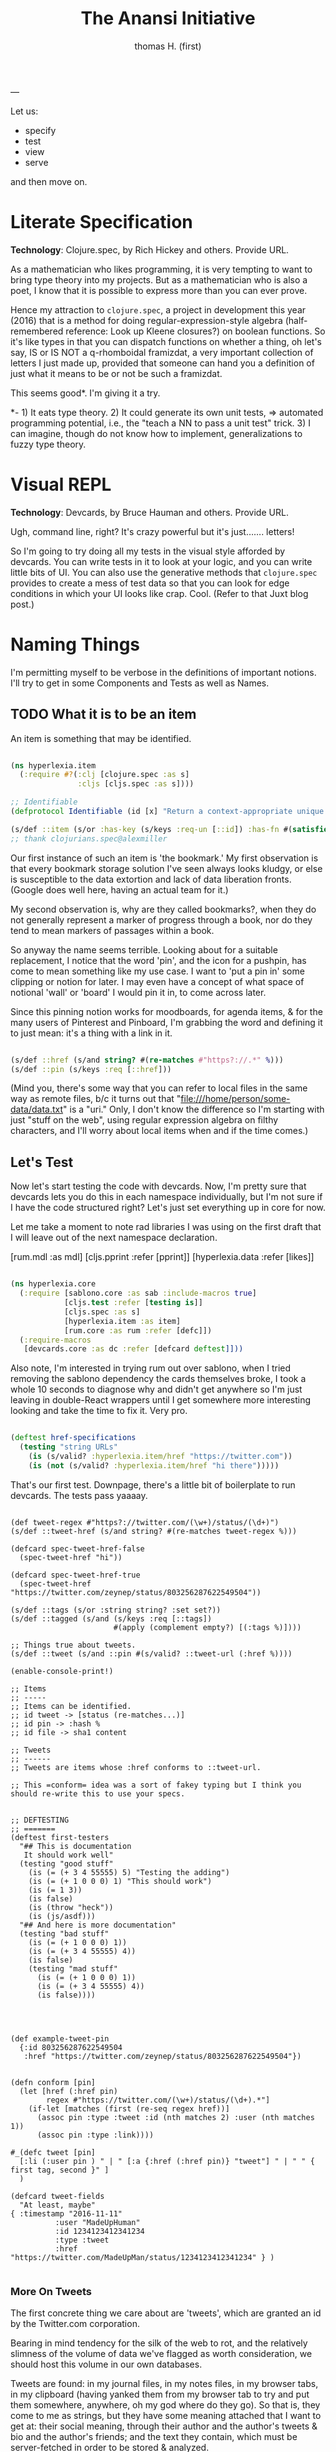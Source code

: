 #+TITLE: The Anansi Initiative
#+AUTHOR: thomas H. (first)
---




Let us:

- specify
- test
- view
- serve

and then move on. 

* Literate Specification

*Technology*: Clojure.spec, by Rich Hickey and others. Provide URL.

As a mathematician who likes programming, it is very tempting to want to bring type theory into my projects. But as a mathematician who is also a poet, I know that it is possible to express more than you can ever prove. 

Hence my attraction to =clojure.spec=, a project in development this year (2016) that is a method for doing regular-expression-style algebra (half-remembered reference: Look up Kleene closures?) on boolean functions. So it's like types in that you can dispatch functions on whether a thing, oh let's say,  IS or IS NOT a q-rhomboidal framizdat, a very important collection of letters I just made up, provided that someone can hand you a definition of just what it means to be or not be such a framizdat. 

This seems good*. I'm giving it a try.

*- 1) It eats type theory. 2) It could generate its own unit tests, => automated programming potential, i.e., the "teach a NN to pass a unit test" trick. 3) I can imagine, though do not know how to implement, generalizations to fuzzy type theory. 


* Visual REPL

*Technology*: Devcards, by Bruce Hauman and others. Provide URL.

Ugh, command line, right? It's crazy powerful but it's just....... letters! 

So I'm going to try doing all my tests in the visual style afforded by devcards. You can write tests in it to look at your logic, and you can write little bits of UI. You can also use the generative methods that =clojure.spec= provides to create a mess of test data so that you can look for edge conditions in which your UI looks like crap. Cool. (Refer to that Juxt blog post.)


* Naming Things

  I'm permitting myself to be verbose in the definitions of important notions. I'll try to get in some Components and Tests as well as Names.

** TODO What it is to be an item

   An item is something that may be identified.

#+BEGIN_SRC clojure :tangle src/hyperlexia/item.cljc

(ns hyperlexia.item
  (:require #?(:clj [clojure.spec :as s]
               :cljs [cljs.spec :as s])))

;; Identifiable
(defprotocol Identifiable (id [x] "Return a context-appropriate unique identifier."))

(s/def ::item (s/or :has-key (s/keys :req-un [::id]) :has-fn #(satisfies? Identifiable %)))
;; thank clojurians.spec@alexmiller

#+END_SRC

Our first instance of such an item is 'the bookmark.' My first observation is that every bookmark storage solution I've seen always looks kludgy, or else is susceptible to the data extortion and lack of data liberation fronts. (Google does well here, having an actual team for it.) 

My second observation is, why are they called bookmarks?, when they do not generally represent a marker of progress through a book, nor do they tend to mean markers of passages within a book. 

So anyway the name seems terrible. Looking about for a suitable replacement, I notice that the word 'pin', and the icon for a pushpin, has come to mean something like my use case. I want to 'put a pin in' some clipping or notion for later. I may even have a concept of what space of notional 'wall' or 'board' I would pin it in, to come across later. 

Since this pinning notion works for moodboards, for agenda items, & for the many users of Pinterest and Pinboard, I'm grabbing the word and defining it to just mean: it's a thing with a link in it. 

#+BEGIN_SRC clojure :tangle src/hyperlexia/item.cljc

  (s/def ::href (s/and string? #(re-matches #"https?://.*" %)))
  (s/def ::pin (s/keys :req [::href]))

#+END_SRC

(Mind you, there's some way that you can refer to local files in the same way as remote files, b/c it turns out that "file:///home/person/some-data/data.txt" is a "uri." Only, I don't know the difference so I'm starting with just "stuff on the web", using regular expression algebra on filthy characters, and I'll worry about local items when and if the time comes.) 


** Let's Test

   Now let's start testing the code with devcards. Now, I'm pretty sure that devcards lets you do this in each namespace individually, but I'm not sure if I have the code structured right? Let's just set everything up in core for now. 

Let me take a moment to note rad libraries I was using on the first draft that I will leave out of the next namespace declaration. 
 
          [rum.mdl :as mdl]
          [cljs.pprint :refer [pprint]]
          [hyperlexia.data :refer [likes]]

#+BEGIN_SRC clojure :tangle src/hyperlexia/core.cljs

(ns hyperlexia.core
  (:require [sablono.core :as sab :include-macros true]
            [cljs.test :refer [testing is]]
            [cljs.spec :as s]
            [hyperlexia.item :as item]
            [rum.core :as rum :refer [defc]])
  (:require-macros
   [devcards.core :as dc :refer [defcard deftest]]))

#+END_SRC

Also note, I'm interested in trying rum out over sablono, when I tried removing the sablono dependency the cards themselves broke, I took a whole 10 seconds to diagnose why and didn't get anywhere so I'm just leaving in double-React wrappers until I get somewhere more interesting looking and take the time to fix it. Very pro. 

#+BEGIN_SRC clojure :tangle src/hyperlexia/core.cljs

    (deftest href-specifications
      (testing "string URLs"
        (is (s/valid? :hyperlexia.item/href "https://twitter.com"))
        (is (not (s/valid? :hyperlexia.item/href "hi there")))))

#+END_SRC

That's our first test. Downpage, there's a little bit of boilerplate to run devcards. The tests pass yaaaay. 

#+BEGIN_SRC clojure SCRAP

(def tweet-regex #"https?://twitter.com/(\w+)/status/(\d+)")
(s/def ::tweet-href (s/and string? #(re-matches tweet-regex %)))

(defcard spec-tweet-href-false
  (spec-tweet-href "hi"))

(defcard spec-tweet-href-true
  (spec-tweet-href "https://twitter.com/zeynep/status/803256287622549504"))

(s/def ::tags (s/or :string string? :set set?))
(s/def ::tagged (s/and (s/keys :req [::tags])
                       #(apply (complement empty?) [(:tags %)])))

;; Things true about tweets.
(s/def ::tweet (s/and ::pin #(s/valid? ::tweet-url (:href %))))

(enable-console-print!)

;; Items
;; -----
;; Items can be identified.
;; id tweet -> [status (re-matches...)]
;; id pin -> :hash %
;; id file -> sha1 content

;; Tweets
;; ------
;; Tweets are items whose :href conforms to ::tweet-url.

;; This =conform= idea was a sort of fakey typing but I think you should re-write this to use your specs.


;; DEFTESTING
;; =======
(deftest first-testers
  "## This is documentation
   It should work well"
  (testing "good stuff"
    (is (= (+ 3 4 55555) 5) "Testing the adding")
    (is (= (+ 1 0 0 0) 1) "This should work")
    (is (= 1 3))              
    (is false)
    (is (throw "heck"))
    (is (js/asdf)))
  "## And here is more documentation"
  (testing "bad stuff"
    (is (= (+ 1 0 0 0) 1))        
    (is (= (+ 3 4 55555) 4))
    (is false)
    (testing "mad stuff"
      (is (= (+ 1 0 0 0) 1))        
      (is (= (+ 3 4 55555) 4))
      (is false))))




(def example-tweet-pin
  {:id 803256287622549504
   :href "https://twitter.com/zeynep/status/803256287622549504"})


(defn conform [pin]
  (let [href (:href pin)
        regex #"https://twitter.com/(\w+)/status/(\d+).*"]
    (if-let [matches (first (re-seq regex href))]
      (assoc pin :type :tweet :id (nth matches 2) :user (nth matches 1))
      (assoc pin :type :link))))

#_(defc tweet [pin]
  [:li (:user pin ) " | " [:a {:href (:href pin)} "tweet"] " | " " { first tag, second }" ]
  )

(defcard tweet-fields
  "At least, maybe"
{ :timestamp "2016-11-11"
          :user "MadeUpHuman"
          :id 1234123412341234
          :type :tweet
          :href "https://twitter.com/MadeUpMan/status/1234123412341234" } )

#+END_SRC



*** More On Tweets 



 The first concrete thing we care about are 'tweets', which are granted an id by the Twitter.com corporation. 


 Bearing in mind tendency for the silk of the web to rot, and the relatively slimness of the volume of data we've flagged as worth consideration, we should host this volume in our own databases. 

 Tweets are found: in my journal files, in my notes files, in my browser tabs, in my clipboard (having yanked them from my browser tab to try and put them somewhere, anywhere, oh my god where do they go). So that is, they come to me as strings, but they have some meaning attached that I want to get at: their social meaning, through their author and the author's tweets & bio and the author's friends; and the text they contain, which must be server-fetched in order to be stored & analyzed.


    Methods by which we might identify
    - is it in the url? :tweet
    - is it from pinboard? use pinboard's hash :pinboard
    - is it on a file system we control? :path
    - wait that's for any file system --- want to just do :path and /hope/ you control it?
    - is it identified by its contents? :hash-tree-able
    - is it a document with fields? clojure data structures are hashable (immutable!)
   


 #+BEGIN_SRC clojure

   (defrecord tweet [href]
     Identifiable
     (id [_]
       (let [tweet-regex #"https?://twitter.com/(\w+)/status/(\d+)"]
       )
   )


   ;; Things true about tweets.
   (s/def ::tweet-url (s/and string? #(re-matches tweet-regex %)))
   (s/def ::tweet (s/and ::pin #(s/valid? ::tweet-url (:href %))))

   (s/def ::path #?(:clj #(clojure.java.io/as-relative-path %)
                    :cljs string?))
   (s/def ::file (s/keys (s/or ::path
                               (s/and vector? (s/coll-of ::path)))))
 #+END_SRC

 :journal
 :notes
 :clipboard / :pastein





** TODO What it is to be a label 

It is our prerogative to label items however we wish with as many labels as we wish.

- keywords :: words that have descriptive meaning for us
- terms :: synonym of keywords; to remind us that we permit space-separated keywords
- tags :: another synonym
- topics :: not quite a synonym, being a set (possibly singleton) from the keywords
- decorations :: a label that you cannot describe in language. A song, an image, any other way of meaning. Please provide a uri that we might use the resource when displaying a decorated item. 







** Load Namespaces, Render Devcards, and Serve


#+BEGIN_SRC clojure :tangle src/hyperlexia/core.cljs

(defn main []
  ;; conditionally start the app based on whether the #main-app-area
  ;; node is on the page
  (if-let [node (.getElementById js/document "main-app-area")]
    (.render js/ReactDOM (sab/html [:div "This is working"]) node)))

(main)

#+END_SRC


* Next
** Data Sources
   Twitter, because it has stolen masses of my attention. Evernote dump, because it was the origin of the project. Locally stored writings, because I seek to turn them into essays or pitches or poems or, god, some proof that I was alive on the planet for one brief moment of 40 or 80 or 120 years. Whatever else I can think of, likely mediated through some other service for organizing them in a beautiful way -- by this what I mean is, put it all on Plex and then do tricks on the paths to the data that I host and the content-hashes of data that I do not host. 

** Items & Labels

We host or reference items, and we label them as we wish. 

   The point of all this is to get to the point where it makes sense to implement the concept lattice functions & protocols found in this Order Theory book I straight up stole from Multnomah. I promise to pay them back. I have to go in for forgiveness. I also have to ask Eric WVGG if he has that book and if so to mail it to 849 N Farragut toot suite. (Or should he keep it?) 

Another point is to distinguish between my labels and your labels --- to import your labels, disagree with your labels, modify your labels, combine our labels, annote subjunctive labels. To do interesting things with the ways that we reshuffle things by the way that we name them (or perhaps we should say 'multiname them'? nah it'll never catch on). 

Another another point is to take those concept lattice functions, and derive transformations from mathematical work that has been done on them in the abstract. It is my understanding that there are graph drawing methods to represent concepts, subconcepts, and superconcepts in rather continuous ways. That would be a big help in exploring a large collection of items or, dually, a large collection of collections of labels. 
** Contexts, Workflows
;; Contexts
;; --------

;; Morning message

;; Morning structure

;; Evening message

;; Evening structure

** Network Rethinks

I'm always on the lookout for ways to use p2p concepts and new methods in computronium. FileCoin? Tezos? Akasha? Datasys? Dat Sys? Other experimental services? I'm down to experiment. 


